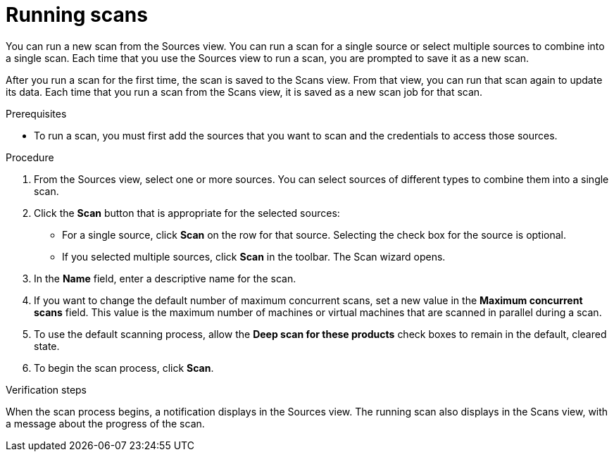 // Module included in the following assemblies:
// assembly-running-managing-scans-standard-gui.adoc
// assembly-running-managing-scans-deep-gui.adoc

[id="proc-running-scans-standard-gui-{context}"]

= Running scans

You can run a new scan from the Sources view. You can run a scan for a single source or select multiple sources to combine into a single scan. Each time that you use the Sources view to run a scan, you are prompted to save it as a new scan.

After you run a scan for the first time, the scan is saved to the Scans view. From that view, you can run that scan again to update its data. Each time that you run a scan from the Scans view, it is saved as a new scan job for that scan.

.Prerequisites

* To run a scan, you must first add the sources that you want to scan and the credentials to access those sources.

.Procedure

. From the Sources view, select one or more sources. You can select sources of different types to combine them into a single scan.

. Click the *Scan* button that is appropriate for the selected sources:
  * For a single source, click *Scan* on the row for that source. Selecting the check box for the source is optional.
  * If you selected multiple sources, click *Scan* in the toolbar.
  The Scan wizard opens.
// Too many opportunities to scan what you don't intend to scan with a random click.
// Selected two sources, but because everything is active, clicking Scan on a third runs scan on source #3.
// Can the scan button at the top of the screen be "Scan selected" instead?
// Can the row's Scan button be enabled only when that source is selected? CHECK BOX, NOT RANDOM CLICKY-SCAN
// If only one source is selected, can the Scan selected button at the top of the screen be disabled? SCRATCH THAT, NONSENSICAL.
// If multiple sources are selected, can the Scan button on the rows be disabled, and the Scan Selected button be enabled?

. In the *Name* field, enter a descriptive name for the scan.

. If you want to change the default number of maximum concurrent scans, set a new value in the *Maximum concurrent scans* field. This value is the maximum number of machines or virtual machines that are scanned in parallel during a scan.

. To use the default scanning process, allow the *Deep scan for these products* check boxes to remain in the default, cleared state.

. To begin the scan process, click *Scan*.

.Verification steps
When the scan process begins, a notification displays in the Sources view. The running scan also displays in the Scans view, with a message about the progress of the scan.

// .Additional resources
// * A bulleted list of links to other material closely related to the contents of the procedure module.
// * Currently, modules cannot include xrefs, so you cannot include links to other content in your collection. If you need to link to another assembly, add the xref to the assembly that includes this module.
